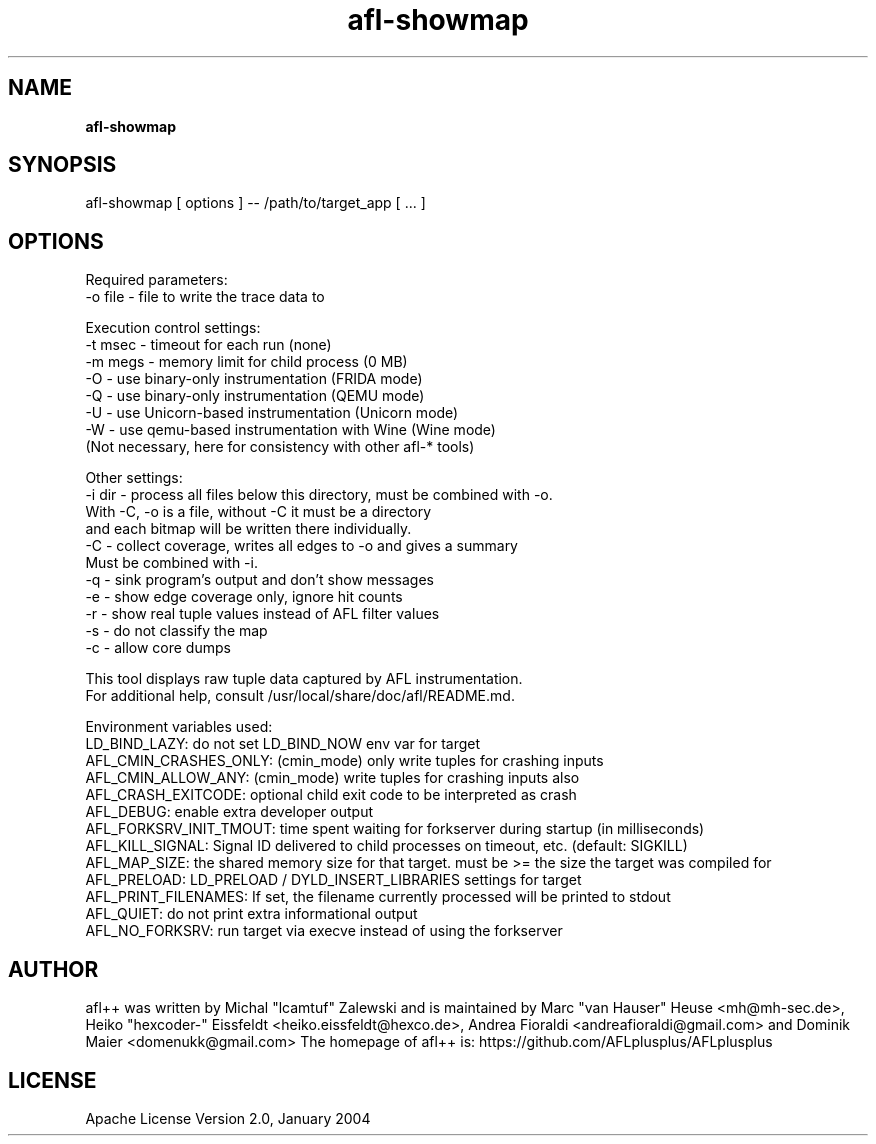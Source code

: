 .TH afl-showmap 8 2024-06-19 afl++
.SH NAME
.B afl-showmap

.SH SYNOPSIS
afl-showmap [ options ] -- /path/to/target_app [ ... ]

.SH OPTIONS
.nf

Required parameters:
  -o file    - file to write the trace data to

Execution control settings:
  -t msec    - timeout for each run (none)
  -m megs    - memory limit for child process (0 MB)
  -O         - use binary-only instrumentation (FRIDA mode)
  -Q         - use binary-only instrumentation (QEMU mode)
  -U         - use Unicorn-based instrumentation (Unicorn mode)
  -W         - use qemu-based instrumentation with Wine (Wine mode)
               (Not necessary, here for consistency with other afl-* tools)

Other settings:
  -i dir     - process all files below this directory, must be combined with -o.
               With -C, -o is a file, without -C it must be a directory
               and each bitmap will be written there individually.
  -C         - collect coverage, writes all edges to -o and gives a summary
               Must be combined with -i.
  -q         - sink program's output and don't show messages
  -e         - show edge coverage only, ignore hit counts
  -r         - show real tuple values instead of AFL filter values
  -s         - do not classify the map
  -c         - allow core dumps

This tool displays raw tuple data captured by AFL instrumentation.
For additional help, consult /usr/local/share/doc/afl/README.md.

Environment variables used:
LD_BIND_LAZY: do not set LD_BIND_NOW env var for target
AFL_CMIN_CRASHES_ONLY: (cmin_mode) only write tuples for crashing inputs
AFL_CMIN_ALLOW_ANY: (cmin_mode) write tuples for crashing inputs also
AFL_CRASH_EXITCODE: optional child exit code to be interpreted as crash
AFL_DEBUG: enable extra developer output
AFL_FORKSRV_INIT_TMOUT: time spent waiting for forkserver during startup (in milliseconds)
AFL_KILL_SIGNAL: Signal ID delivered to child processes on timeout, etc. (default: SIGKILL)
AFL_MAP_SIZE: the shared memory size for that target. must be >= the size the target was compiled for
AFL_PRELOAD: LD_PRELOAD / DYLD_INSERT_LIBRARIES settings for target
AFL_PRINT_FILENAMES: If set, the filename currently processed will be printed to stdout
AFL_QUIET: do not print extra informational output
AFL_NO_FORKSRV: run target via execve instead of using the forkserver

.SH AUTHOR
afl++ was written by Michal "lcamtuf" Zalewski and is maintained by Marc "van Hauser" Heuse <mh@mh-sec.de>, Heiko "hexcoder-" Eissfeldt <heiko.eissfeldt@hexco.de>, Andrea Fioraldi <andreafioraldi@gmail.com> and Dominik Maier <domenukk@gmail.com>
The homepage of afl++ is: https://github.com/AFLplusplus/AFLplusplus

.SH LICENSE
Apache License Version 2.0, January 2004
